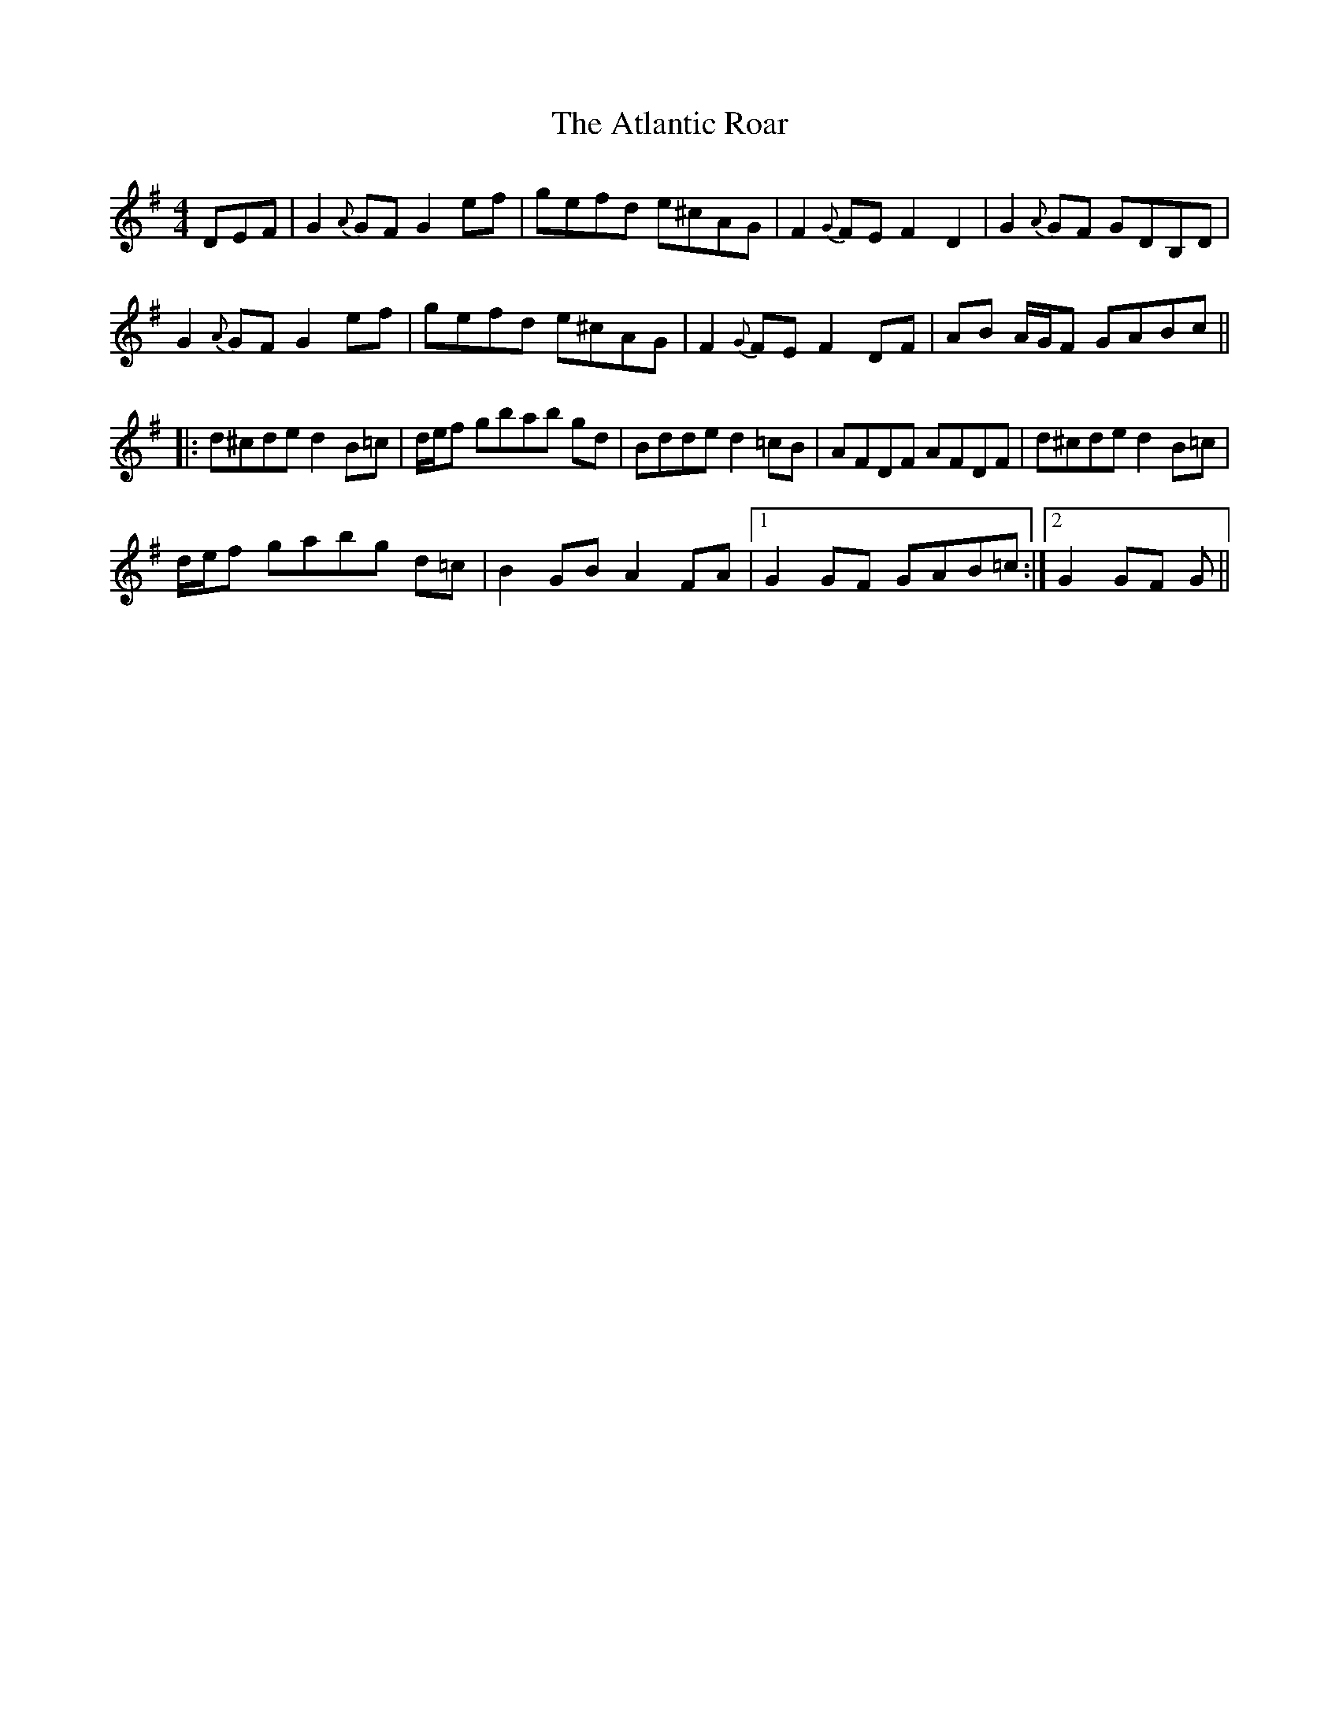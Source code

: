 X: 2127
T: Atlantic Roar, The
R: hornpipe
M: 4/4
K: Gmajor
DEF|G2 {A}GF G2 ef|gefd e^cAG|F2 {G}FE F2 D2|G2 {A}GF GDB,D|
G2 {A}GF G2 ef|gefd e^cAG|F2 {G}FE F2 DF|AB A/G/F GABc||
|:d^cde d2B=c|d/e/f gbab gd|Bdde d2=cB|AFDF AFDF|d^cde d2B=c|
d/e/f gabg d=c|B2GB A2FA|1 G2GF GAB=c:|2 G2GF G||

